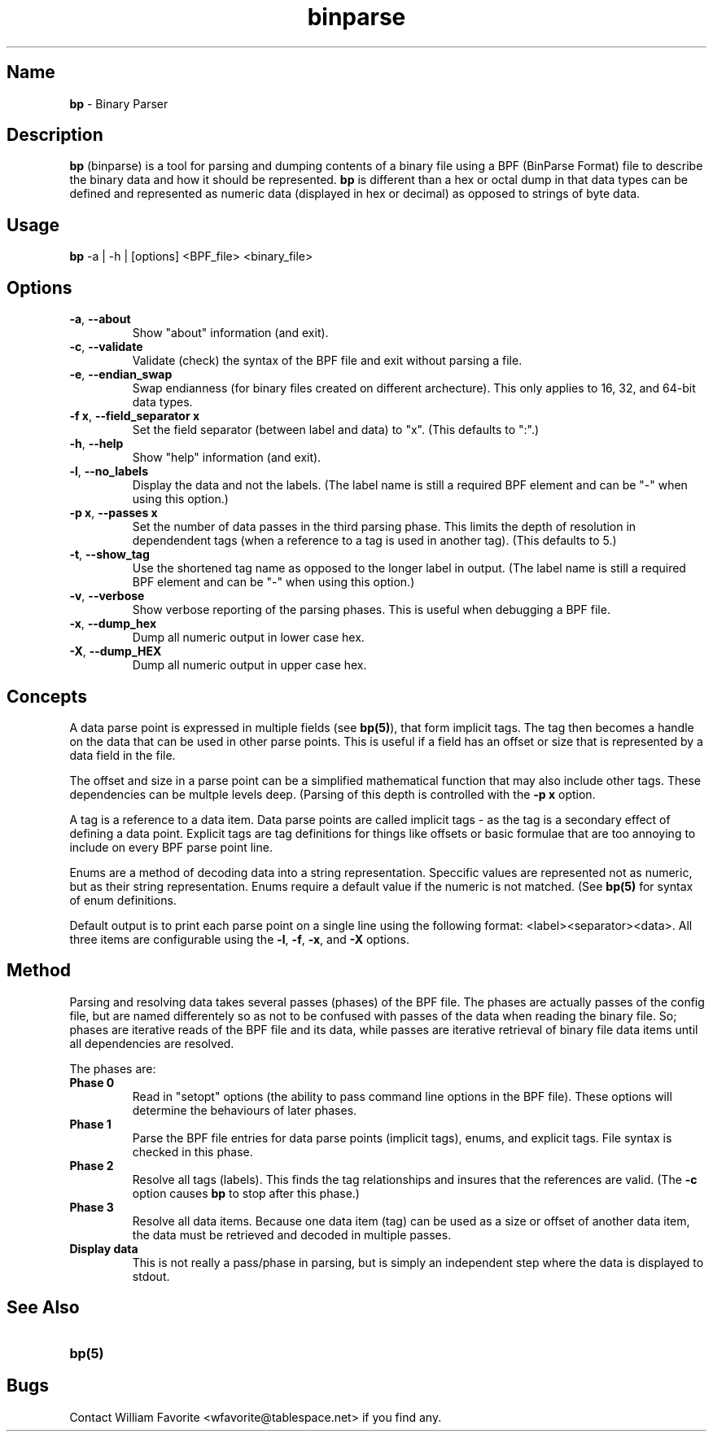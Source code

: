 .\" TH <binary_name> <man_section> <date> <string_bottom> <string_top>
.TH binparse 1 1-24-2016 "binparse 1.x" "User Commands"

.SH Name
\fBbp\fR - Binary Parser

.SH Description
.PP
\fBbp\fR (binparse) is a tool for parsing and dumping contents of a binary
file using a BPF (BinParse Format) file to describe the binary data and how
it should be represented. \fBbp\fR is different than a hex or octal dump in
that data types can be defined and represented as numeric data (displayed in
hex or decimal) as opposed to strings of byte data.
.RE
.SH Usage
.PP
\fBbp\fR -a | -h | [options] <BPF_file> <binary_file>
.RE
.SH Options
.PP
.TP
\fB-a\fR, \fB--about\fR
Show "about" information (and exit).
.TP
\fB-c\fR, \fB--validate\fR
Validate (check) the syntax of the BPF file and exit without parsing a file.
.TP
\fB-e\fR, \fB--endian_swap\fR
Swap endianness (for binary files created on different archecture). This only applies to 16, 32, and 64-bit data types.
.TP
\fB-f x\fR, \fB--field_separator x\fR
Set the field separator (between label and data) to "x". (This defaults to ":".)
.TP
\fB-h\fR, \fB--help\fR
Show "help" information (and exit).
.TP
\fB-l\fR, \fB--no_labels\fR
Display the data and not the labels. (The label name is still a required BPF element and can be "-" when using this option.)
.TP
\fB-p x\fR, \fB--passes x\fR
Set the number of data passes in the third parsing phase. This limits the depth of resolution in dependendent tags (when a reference to a tag is used in another tag). (This defaults to 5.)
.TP
\fB-t\fR, \fB--show_tag\fR
Use the shortened tag name as opposed to the longer label in output. (The label name is still a required BPF element and can be "-" when using this option.)
.TP
\fB-v\fR, \fB--verbose\fR
Show verbose reporting of the parsing phases. This is useful when debugging a BPF file.
.TP
\fB-x\fR, \fB--dump_hex\fR
Dump all numeric output in lower case hex.
.TP
\fB-X\fR, \fB--dump_HEX\fR
Dump all numeric output in upper case hex.
.RE

.SH Concepts
A data parse point is expressed in multiple fields (see \fBbp(5)\fR), that form implicit tags. The tag then becomes a handle on the data that can be used in other parse points. This is useful if a field has an offset or size that is represented by a data field in the file.

The offset and size in a parse point can be a simplified mathematical function that may also include other tags. These dependencies can be multple levels deep. (Parsing of this depth is controlled with the \fB-p x\fR option.

A tag is a reference to a data item. Data parse points are called implicit tags - as the tag is a secondary effect of defining a data point. Explicit tags are tag definitions for things like offsets or basic formulae that are too annoying to include on every BPF parse point line.

Enums are a method of decoding data into a string representation. Speccific values are represented not as numeric, but as their string representation. Enums require a default value if the numeric is not matched. (See \fBbp(5)\fR for syntax of enum definitions.

Default output is to print each parse point on a single line using the following format: <label><separator><data>. All three items are configurable using the \fB-l\fR, \fB-f\fR, \fB-x\fR, and \fB-X\fR options.
.RE

.SH Method
Parsing and resolving data takes several passes (phases) of the BPF file. The phases are actually passes of the config file, but are named differentely so as not to be confused with passes of the data when reading the binary file. So; phases are iterative reads of the BPF file and its data, while passes are iterative retrieval of binary file data items until all dependencies are resolved. 

The phases are:
.TP
\fBPhase 0\fR
Read in "setopt" options (the ability to pass command line options in the BPF file). These options will determine the behaviours of later phases.
.TP
\fBPhase 1\fR
Parse the BPF file entries for data parse points (implicit tags), enums, and explicit tags. File syntax is checked in this phase. 
.TP
\fBPhase 2\fR
Resolve all tags (labels). This finds the tag relationships and insures that the references are valid. (The \fB-c\fR option causes \fBbp\fR to stop after this phase.)
.TP
\fBPhase 3\fR
Resolve all data items. Because one data item (tag) can be used as a size or offset of another data item, the data must be retrieved and decoded in multiple passes.
.TP
\fBDisplay data\fR
This is not really a pass/phase in parsing, but is simply an independent step where the data is displayed to stdout.
.RE

.SH See Also
.TP
\fBbp(5)\fR 
.RE

.SH Bugs
.TP
Contact William Favorite <wfavorite@tablespace.net> if you find any. 
.RE


